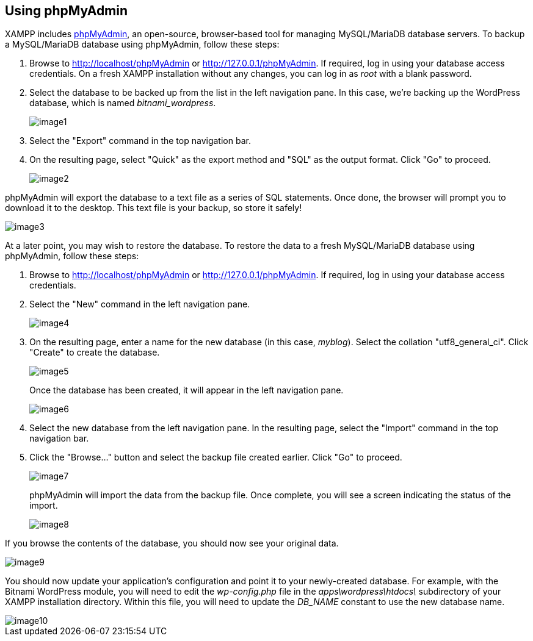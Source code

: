 == Using phpMyAdmin

XAMPP includes http://www.phpmyadmin.net/[phpMyAdmin], an open-source, browser-based tool for managing MySQL/MariaDB database servers. To backup a MySQL/MariaDB database using phpMyAdmin, follow these steps:

 . Browse to http://localhost/phpMyAdmin or http://127.0.0.1/phpMyAdmin. If required, log in using your database access credentials. On a fresh XAMPP installation without any changes, you can log in as _root_ with a blank password.

 . Select the database to be backed up from the list in the left navigation pane. In this case, we're backing up the WordPress database, which is named _bitnami_wordpress_.
+
image::backup-restore-mysql/image1.png[]

 . Select the "Export" command in the top navigation bar.

 . On the resulting page, select "Quick" as the export method and "SQL" as the output format. Click "Go" to proceed.
+
image::backup-restore-mysql/image2.png[]

phpMyAdmin will export the database to a text file as a series of SQL statements. Once done, the browser will prompt you to download it to the desktop. This text file is your backup, so store it safely!

image::backup-restore-mysql/image3.png[]

At a later point, you may wish to restore the database. To restore the data to a fresh MySQL/MariaDB database using phpMyAdmin, follow these steps:

 . Browse to http://localhost/phpMyAdmin or http://127.0.0.1/phpMyAdmin. If required, log in using your database access credentials. 

 . Select the "New" command in the left navigation pane.
+
image::backup-restore-mysql/image4.png[]

 . On the resulting page, enter a name for the new database (in this case, _myblog_). Select the collation "utf8_general_ci". Click "Create" to create the database.
+
image::backup-restore-mysql/image5.png[]
+
Once the database has been created, it will appear in the left navigation pane.
+
image::backup-restore-mysql/image6.png[]

 . Select the new database from the left navigation pane. In the resulting page, select the "Import" command in the top navigation bar.

 . Click the "Browse..." button and select the backup file created earlier. Click "Go" to proceed. 
+
image::backup-restore-mysql/image7.png[]
+
phpMyAdmin will import the data from the backup file. Once complete, you will see a screen indicating the status of the import.
+
image::backup-restore-mysql/image8.png[]

If you browse the contents of the database, you should now see your original data.

image::backup-restore-mysql/image9.png[]

You should now update your application's configuration and point it to your newly-created database. For example, with the Bitnami WordPress module, you will need to edit the _wp-config.php_ file in the _apps\wordpress\htdocs\_ subdirectory of your XAMPP installation directory. Within this file, you will need to update the _DB_NAME_ constant to use the new database name.

image::backup-restore-mysql/image10.png[]
